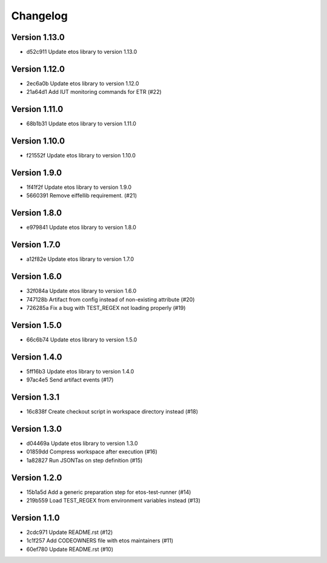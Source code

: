 =========
Changelog
=========

Version 1.13.0
--------------

- d52c911 Update etos library to version 1.13.0

Version 1.12.0
--------------

- 2ec6a0b Update etos library to version 1.12.0
- 21a64d1 Add IUT monitoring commands for ETR (#22)

Version 1.11.0
--------------

- 68b1b31 Update etos library to version 1.11.0

Version 1.10.0
--------------

- f21552f Update etos library to version 1.10.0

Version 1.9.0
-------------

- 1f41f2f Update etos library to version 1.9.0
- 5660391 Remove eiffellib requirement. (#21)

Version 1.8.0
-------------

- e979841 Update etos library to version 1.8.0

Version 1.7.0
-------------

- a12f82e Update etos library to version 1.7.0

Version 1.6.0
-------------

- 32f084a Update etos library to version 1.6.0
- 747128b Artifact from config instead of non-existing attribute (#20)
- 726285a Fix a bug with TEST_REGEX not loading properly (#19)

Version 1.5.0
-------------

- 66c6b74 Update etos library to version 1.5.0

Version 1.4.0
-------------

- 5ff16b3 Update etos library to version 1.4.0
- 97ac4e5 Send artifact events (#17)

Version 1.3.1
-------------

- 16c838f Create checkout script in workspace directory instead (#18)

Version 1.3.0
-------------

- d04469a Update etos library to version 1.3.0
- 01859dd Compress workspace after execution (#16)
- 1a82827 Run JSONTas on step definition (#15)

Version 1.2.0
-------------

- 15b1a5d Add a generic preparation step for etos-test-runner (#14)
- 219b559 Load TEST_REGEX from environment variables instead (#13)

Version 1.1.0
-------------

- 2cdc971 Update README.rst (#12)
- 1c1f257 Add CODEOWNERS file with etos maintainers (#11)
- 60ef780 Update README.rst (#10)
